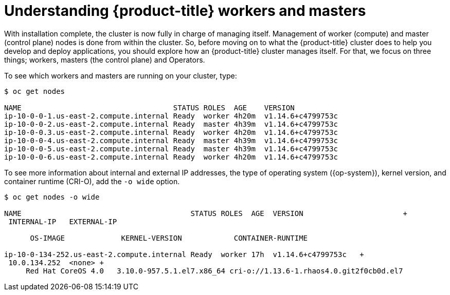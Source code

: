 // Module included in the following assemblies:
//
// *

[id="understanding-workers-masters_{context}"]
= Understanding {product-title} workers and masters

With installation complete, the cluster is now fully in charge of managing itself. Management of worker (compute) and master (control plane) nodes is done from within the cluster. So, before moving on to what the {product-title} cluster does to help you develop and deploy applications, you should explore how an {product-title} cluster manages itself. For that, we focus on three things; workers, masters (the control plane) and Operators.

To see which workers and masters are running on your cluster, type:

----
$ oc get nodes

NAME                                   STATUS ROLES  AGE    VERSION
ip-10-0-0-1.us-east-2.compute.internal Ready  worker 4h20m  v1.14.6+c4799753c
ip-10-0-0-2.us-east-2.compute.internal Ready  master 4h39m  v1.14.6+c4799753c
ip-10-0-0.3.us-east-2.compute.internal Ready  worker 4h20m  v1.14.6+c4799753c
ip-10-0-0-4.us-east-2.compute.internal Ready  master 4h39m  v1.14.6+c4799753c
ip-10-0-0-5.us-east-2.compute.internal Ready  master 4h39m  v1.14.6+c4799753c
ip-10-0-0-6.us-east-2.compute.internal Ready  worker 4h20m  v1.14.6+c4799753c
----

To see more information about internal and external IP addresses, the type of operating system ({op-system}), kernel version, and container runtime (CRI-O), add the `-o wide` option.

----
$ oc get nodes -o wide

NAME                                       STATUS ROLES  AGE  VERSION                       +
 INTERNAL-IP   EXTERNAL-IP  

      OS-IMAGE             KERNEL-VERSION            CONTAINER-RUNTIME

ip-10-0-134-252.us-east-2.compute.internal Ready  worker 17h  v1.14.6+c4799753c   +
 10.0.134.252  <none> +
     Red Hat CoreOS 4.0   3.10.0-957.5.1.el7.x86_64 cri-o://1.13.6-1.rhaos4.0.git2f0cb0d.el7
----

